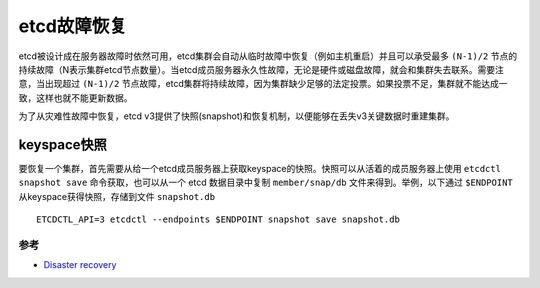 .. _recovery_etcd:

===================
etcd故障恢复
===================

etcd被设计成在服务器故障时依然可用，etcd集群会自动从临时故障中恢复（例如主机重启）并且可以承受最多 ``(N-1)/2`` 节点的持续故障（N表示集群etcd节点数量）。当etcd成员服务器永久性故障，无论是硬件或磁盘故障，就会和集群失去联系。需要注意，当出现超过 ``(N-1)/2`` 节点故障，etcd集群将持续故障，因为集群缺少足够的法定投票。如果投票不足，集群就不能达成一致，这样也就不能更新数据。

为了从灾难性故障中恢复，etcd v3提供了快照(snapshot)和恢复机制，以便能够在丢失v3关键数据时重建集群。

keyspace快照
-------------

要恢复一个集群，首先需要从给一个etcd成员服务器上获取keyspace的快照。快照可以从活着的成员服务器上使用 ``etcdctl snapshot save`` 命令获取，也可以从一个 etcd 数据目录中复制 ``member/snap/db`` 文件来得到。举例，以下通过 ``$ENDPOINT`` 从keyspace获得快照，存储到文件 ``snapshot.db`` ::

   ETCDCTL_API=3 etcdctl --endpoints $ENDPOINT snapshot save snapshot.db

参考
========

- `Disaster recovery <https://github.com/etcd-io/etcd/blob/master/Documentation/op-guide/recovery.md>`_
